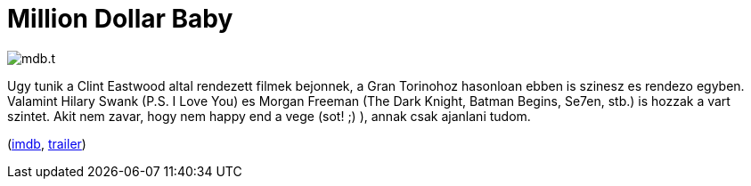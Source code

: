 = Million Dollar Baby

:slug: million-dollar-baby
:category: film
:tags: hu
:date: 2011-05-29T14:27:42Z
image::/pic/mdb.t.jpg[align="center"]

Ugy tunik a Clint Eastwood altal rendezett filmek bejonnek, a Gran
Torinohoz hasonloan ebben is szinesz es rendezo egyben. Valamint Hilary
Swank (P.S. I Love You) es Morgan Freeman (The Dark Knight, Batman
Begins, Se7en, stb.) is hozzak a vart szintet. Akit nem zavar, hogy nem
happy end a vege (sot! ;) ), annak csak ajanlani tudom.

(http://www.imdb.com/title/tt0405159/[imdb], http://www.youtube.com/watch?v=WHgPJjub790[trailer])
